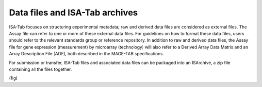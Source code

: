 ===============================
Data files and ISA-Tab archives
===============================

ISA-Tab focuses on structuring experimental metadata; raw and derived data files are considered as external files.
The Assay file can refer to one or more of these external data files. For guidelines on how to
format these data files, users should refer to the relevant standards group or reference
repository. In addition to raw and derived data files, the Assay file for gene
expression (measurement) by microarray (technology) will also refer to a Derived Array Data Matrix and an Array
Description File (ADF), both described in the MAGE-TAB specifications.

For submission or transfer, ISA-Tab files and associated data files can be packaged into an ISArchive, a zip file
containing all the files together.

(fig)
